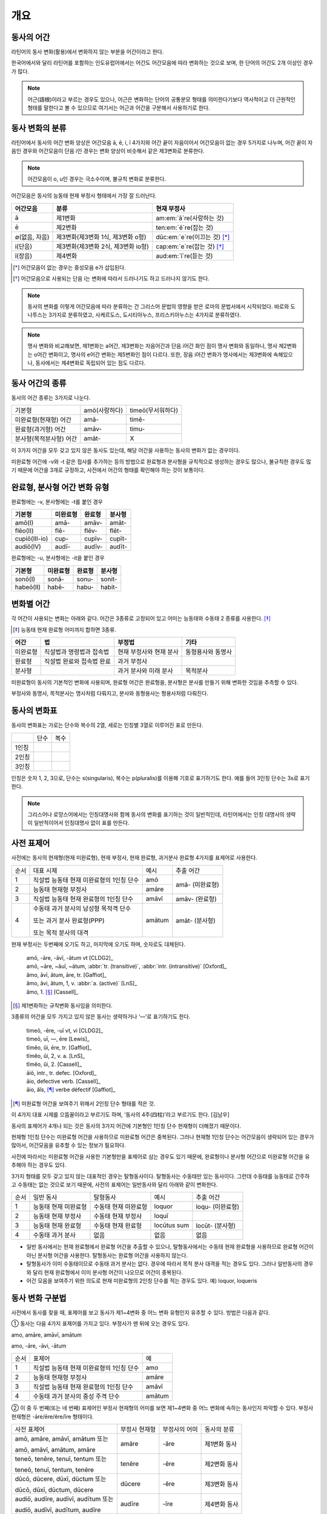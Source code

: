 개요
----

동사의 어간
~~~~~~~~~~~

라틴어의 동사 변화(활용)에서 변화하지 않는 부분을 어간이라고 한다.

한국어에서와 달리 라틴어를 포함하는 인도유럽어에서는 어간도 어간모음에 따라 변화하는 것으로 보며, 한 단어의 어간도 2개 이상인 경우가 많다.

.. note::

   어근(語根)이라고 부르는 경우도 있으나, 어근은 변화하는 단어의 공통분모 형태를 의미한다기보다 역사적이고 더 근원적인 형태를 말한다고 볼 수 있으므로 여기서는 어근과 어간을 구분해서 사용하기로 한다.

동사 변화의 분류
~~~~~~~~~~~~~~~~

라틴어에서 동사의 어간 변화 양상은 어간모음 ā, ē, i, ī 4가지와 어간 끝이 자음이어서 어간모음이 없는 경우 5가지로 나누며, 어간 끝이 자음인 경우와 어간모음이 단음 i인 경우는 변화 양상이 비슷해서 같은 제3변화로 분류한다.

.. note::

   어간모음이 o, u인 경우는 극소수이며, 불규칙 변화로 분류한다.

어간모음은 동사의 능동태 현재 부정사 형태에서 가장 잘 드러난다.

.. csv-table::
   :header-rows: 1
   :widths: auto

   "어간모음", "분류", "현재 부정사"
   "ā", "제1변화", "am\ :em:`ā`\ re(사랑하는 것)"
   "ē", "제2변화", "ten\ :em:`ē`\ re(잡는 것)"
   "∅(없음, 자음)", "제3변화(제3변화 1식, 제3변화 o형)", "dūc\ :em:`e`\ re(이끄는 것) [*]_"
   "i(단음)", "제3변화(제3변화 2식, 제3변화 io형)", "cap\ :em:`e`\ re(잡는 것) [*]_"
   "ī(장음)", "제4변화", "aud\ :em:`ī`\ re(듣는 것)"

.. todo:: 의미가 중복되지 않는 적절한 예시 단어 찾아볼 것

.. [*] 어간모음이 없는 경우는 중성모음 e가 삽입된다.

.. todo:: 중성모음 개념이 적절한지 확인할 것

.. [*] 어간모음으로 사용되는 단음 i는 변화에 따라서 드러나기도 하고 드러나지 않기도 한다.

.. note:: 동사의 변화를 이렇게 어간모음에 따라 분류하는 건 그리스어 문법의 영향을 받은 로마의 문법서에서 시작되었다. 바로와 도나투스는 3가지로 분류하였고, 사케르도스, 도시티아누스, 프리스키아누스는 4가지로 분류하였다.

.. note:: 명사 변화와 비교해보면, 제1변화는 a어간, 제3변화는 자음어간과 단음 i어간 화인 점이 명사 변화와 동일하나, 명사 제2변화는 o어간 변화이고, 명사의 e어간 변화는 제5변화인 점이 다르다. 또한, 장음 i어간 변화가 명사에서는 제3변화에 속해있으나, 동사에서는 제4변화로 독립되어 있는 점도 다르다.

동사 어간의 종류
~~~~~~~~~~~~~~~~

동사의 어간 종류는 3가지로 나눈다.

.. csv-table::
   :widths: auto

   "기본형", "amō(사랑하다)", "timeō(무서워하다)"
   "미완료형(현재형) 어간", "amā-", "timē-"
   "완료형(과거형) 어간", "amāv-", "timu-"
   "분사형(목적분사형) 어간", "amāt-", "X"

.. todo:: 불규칙 동사, deponent verb를 포함하는 더 적절한 예시 찾아볼 것

이 3가지 어간을 모두 갖고 있지 않은 동사도 있는데, 해당 어간을 사용하는 동사의 변화가 없는 경우이다.

미완료형 어간에 -v와 -t 같은 접사를 추가하는 등의 방법으로 완료형과 분사형을 규칙적으로 생성하는 경우도 많으나, 불규칙한 경우도 많기 때문에 어간을 3개로 규정하고, 사전에서 어간의 형태를 확인해야 하는 것이 보통이다.

완료형, 분사형 어간 변화 유형
~~~~~~~~~~~~~~~~~~~~~~~~~~~~~

완료형에는 -v, 분사형에는 -t를 붙인 경우

.. csv-table::
   :header-rows: 1
   :widths: auto

   "기본형", "미완료형", "완료형", "분사형"
   "amō(I)", "amā-", "amāv-", "amāt-"
   "flēo(II)", "flē-", "flēv-", "flēt-"
   "cupiō(III-io)", "cup-", "cupīv-", "cupīt-"
   "audiō(IV)", "audī-", "audīv-", "audīt-"

완료형에는 -u, 분사형에는 -it을 붙인 경우

.. csv-table::
   :header-rows: 1
   :widths: auto

   "기본형", "미완료형", "완료형", "분사형"
   "sonō(I)", "sonā-", "sonu-", "sonit-"
   "habeō(II)", "habē-", "habu-", "habit-"


변화별 어간
~~~~~~~~~~~

각 어간이 사용되는 변화는 아래와 같다. 어간은 3종류로 고정되어 있고 어미는 능동태와 수동태 2 종류를 사용한다. [*]_

.. [*] 능동태 현재 완료형 어미까지 합하면 3종류.

+----------+---------------------------+-------------------------+-------------------+
|   어간   |            법             |          부정법         |        기타       |
+==========+===========================+=========================+===================+
| 미완료형 | 직설법과 명령법과 접속법  | 현재 부정사와 현재 분사 | 동형용사와 동명사 |
+----------+---------------------------+-------------------------+-------------------+
| 완료형   | 직설법 완료와 접속법 완료 | 과거 부정사             |                   |
+----------+---------------------------+-------------------------+-------------------+
| 분사형   |                           | 과거 분사와 미래 분사   | 목적분사          |
+----------+---------------------------+-------------------------+-------------------+

미완료형이 동사의 기본적인 변화에 사용되며, 완료형 어간은 완료형을, 분사형은 분사를 만들기 위해 변화한 것임을 추측할 수 있다.

부정사와 동명사, 목적분사는 명사처럼 다뤄지고, 분사와 동형용사는 형용사처럼 다뤄진다.

동사의 변화표
~~~~~~~~~~~~~

동사의 변화표는 가로는 단수와 복수의 2열, 세로는 인칭별 3열로 이루어진 표로 만든다.

+-------+------+------+
|       | 단수 | 복수 |
+-------+------+------+
| 1인칭 |      |      |
+-------+------+------+
| 2인칭 |      |      |
+-------+------+------+
| 3인칭 |      |      |
+-------+------+------+

인칭은 숫자 1, 2, 3으로, 단수는 s(singularis), 복수는 p(pluralis)를 이용해 기호로 표기하기도 한다. 예를 들어 3인칭 단수는 3s로 표기한다.

.. note::  그리스어나 로망스어에서는 인칭대명사와 함께 동사의 변화를 표기하는 것이 일반적인데, 라틴어에서는 인칭 대명사의 생략이 일반적이어서 인칭대명사 없이 표를 만든다.

사전 표제어
~~~~~~~~~~~

사전에는 동사의 현재형(현재 미완료형), 현재 부정사, 현재 완료형, 과거분사 완료형 4가지를 표제어로 사용한다.

+------+------------------------------------------+--------+-----------------+
| 순서 | 대표 시제                                | 예시   | 추출 어간       |
+------+------------------------------------------+--------+-----------------+
| 1    | 직설법 능동태 현재 미완료형의 1인칭 단수 | amō    | amā- (미완료형) |
+------+------------------------------------------+--------+                 |
| 2    | 능동태 현재형 부정사                     | amāre  |                 |
+------+------------------------------------------+--------+-----------------+
| 3    | 직설법 능동태 현재 완료형의 1인칭 단수   | amāvī  | amāv- (완료형)  |
+------+------------------------------------------+--------+-----------------+
| 4    | 수동태 과거 분사의 남성형 목적격 단수    | amātum | amāt- (분사형)  |
|      |                                          |        |                 |
|      | 또는 과거 분사 완료형(PPP)               |        |                 |
|      |                                          |        |                 |
|      | 또는 목적 분사의 대격                    |        |                 |
+------+------------------------------------------+--------+-----------------+

현재 부정사는 두번째에 오기도 하고, 마지막에 오기도 하며, 숫자로도 대체된다.

   | amō, -āre, -āvī, -ātum vt [CLDG2]_
   | amō, ~āre, ~āuī, ~ātum, :abbr:`tr. (transitive)`, :abbr:`intr. (intransitive)` [Oxford]_
   | ămo, āvī, ātum, āre, tr. [Gaffiot]_
   | ămo, āvi, ātum, 1, v. :abbr:`a. (active)` [LnS]_
   | ămo, 1. [*]_ [Cassell]_

.. [*] 제1변화하는 규칙변화 동사임을 의미한다.

3종류의 어간을 모두 가지고 있지 않은 동사는 생략하거나 ‘—’로 표기하기도 한다.

    | timeō, -ēre, -uī vt, vi [CLDG2]_
    | timeō, uī, —, ēre [Lewis]_
    | tĭmĕo, ŭi, ēre, tr. [Gaffiot]_
    | tĭmĕo, ŭi, 2, v. a. [LnS]_
    | tĭmĕo, ŭi, 2. [Cassell]_

    | āiō, intr., tr. defec. [Oxford]_
    | āio, defective verb. [Cassell]_
    | āio, ăĭs, [*]_ verbe défectif [Gaffiot]_

.. [*] 미완료형 어간을 보여주기 위해서 2인칭 단수 형태를 적은 것.

이 4가지 대표 시제를 으뜸꼴이라고 부르기도 하며, ‘동사의 4주(四柱)’라고 부르기도 한다. [김남우]

동사의 표제어가 4개나 되는 것은 동사의 3가지 어간에 기본형인 1인칭 단수 현재형이 더해졌기 때문이다.

현재형 1인칭 단수는 미완료형 어간을 사용하므로 미완료형 어간은 중복된다. 그러나 현재형 1인칭 단수는 어간모음이 생략되어 있는 경우가 많아서, 어간모음을 유추할 수 있는 정보가 필요하다.

사전에 따라서는 미완료형 어간을 사용한 기본형만을 표제어로 삼는 경우도 있기 때문에, 완료형이나 분사형 어간으로 미완료형 어간을 유추해야 하는 경우도 있다.

3가지 형태를 모두 갖고 있지 않는 대표적인 경우는 탈형동사이다.
탈형동사는 수동태만 있는 동사이다. 그런데 수동태를 능동태로 간주하고
수동태는 없는 것으로 보기 때문에, 사전의 표제어는 일반동사와 달리 아래와
같이 변화한다.

+------+----------------------+----------------------+-------------+------------------+
| 순서 | 일반 동사            | 탈형동사             | 예시        | 추출 어간        |
+------+----------------------+----------------------+-------------+------------------+
| 1    | 능동태 현재 미완료형 | 수동태 현재 미완료형 | loquor      | loqu- (미완료형) |
+------+----------------------+----------------------+-------------+------------------+
| 2    | 능동태 현재 부정사   | 수동태 현재 부정사   | loquī       |                  |
+------+----------------------+----------------------+-------------+------------------+
| 3    | 능동태 현재 완료형   | 수동태 현재 완료형   | locūtus sum | locūt- (분사형)  |
+------+----------------------+----------------------+-------------+------------------+
| 4    | 수동태 과거 분사     | 없음                 | 없음        | 없음             |
+------+----------------------+----------------------+-------------+------------------+

-  일반 동사에서는 현재 완료형에서 완료형 어간을 추출할 수 있으나,
   탈형동사에서는 수동태 현재 완료형을 사용하므로 완료형 어간이 아닌
   분사형 어간을 사용한다. 탈형동사는 완료형 어간을 사용하지 않는다.
-  탈형동사가 이미 수동태이므로 수동태 과거 분사는 없다. 경우에 따라서
   목적 분사 대격을 적는 경우도 있다. 그러나 일반동사의 경우와 달리 현재
   완료형에서 이미 분사형 어간이 나오므로 어간이 중복된다.
-  어간 모음을 보여주기 위한 의도로 현재 미완료형의 2인칭 단수를 적는
   경우도 있다. 예) loquor, loqueris

동사 변화 구분법
~~~~~~~~~~~~~~~~

사전에서 동사를 찾을 때, 표제어를 보고 동사가 제1~4변화 중 어느 변화
유형인지 유추할 수 있다. 방법은 다음과 같다.

① 동사는 다음 4가지 표제어를 가지고 있다. 부정사가 맨 뒤에 오는 경우도
있다.

amo, amāre, amāvī, amātum

amo, -āre, -āvi, -ātum

+------+------------------------------------------+--------+
| 순서 | 표제어                                   | 예     |
+------+------------------------------------------+--------+
| 1    | 직설법 능동태 현재 미완료형의 1인칭 단수 | amo    |
+------+------------------------------------------+--------+
| 2    | 능동태 현재형 부정사                     | amāre  |
+------+------------------------------------------+--------+
| 3    | 직설법 능동태 현재 완료형의 1인칭 단수   | amāvī  |
+------+------------------------------------------+--------+
| 4    | 수동태 과거 분사의 중성 주격 단수        | amātum |
+------+------------------------------------------+--------+

② 이 중 두 번째(또는 네 번째) 표제어인 부정사 현재형의 어미를 보면
제1~4변화 중 어느 변화에 속하는 동사인지 파악할 수 있다. 부정사 현재형은
-āre/ēre/ĕre/īre 형태이다.

+-----------------+-----------------+-----------------+-----------------+
| 사전 표제어     | 부정사 현재형   | 부정사의 어미   | 동사의 분류     |
+-----------------+-----------------+-----------------+-----------------+
| amō, amāre,     | amāre           | -āre            | 제1변화 동사    |
| amāvī, amātum   |                 |                 |                 |
| 또는            |                 |                 |                 |
|                 |                 |                 |                 |
| amō, amāvī,     |                 |                 |                 |
| amātum, amāre   |                 |                 |                 |
+-----------------+-----------------+-----------------+-----------------+
| teneō, tenēre,  | tenēre          | -ēre            | 제2변화 동사    |
| tenuī, tentum   |                 |                 |                 |
| 또는            |                 |                 |                 |
|                 |                 |                 |                 |
| teneō, tenuī,   |                 |                 |                 |
| tentum, tenēre  |                 |                 |                 |
+-----------------+-----------------+-----------------+-----------------+
| dūcō, dūcere,   | dūcere          | -ĕre            | 제3변화 동사    |
| dūxī, dūctum    |                 |                 |                 |
| 또는            |                 |                 |                 |
|                 |                 |                 |                 |
| dūcō, dūxī,     |                 |                 |                 |
| dūctum, dūcere  |                 |                 |                 |
+-----------------+-----------------+-----------------+-----------------+
| audiō, audīre,  | audīre          | -īre            | 제4변화 동사    |
| audīvī, audītum |                 |                 |                 |
| 또는            |                 |                 |                 |
|                 |                 |                 |                 |
| audiō, audīvī,  |                 |                 |                 |
| audītum, audīre |                 |                 |                 |
+-----------------+-----------------+-----------------+-----------------+
|                 |                 | 그 외           | 불규칙 동사     |
+-----------------+-----------------+-----------------+-----------------+

제2변화와 제3변화는 -ere로 같은데, 모음의 장단이 표시되어 있지 않은
경우, 현재형이 제2변화는 eo로 끝나고, 제3변화는 자음+o 또는 io로 끝나는
것으로 구분한다.

③ 부정사를 생략하고 동사 변화의 분류를 숫자로 넣는 경우도 있다. 이
경우는 반대로 동사 변화의 분류로 부정사의 현재형을 유추한다.

+---------------------------+--------------+---------------+-----------------+
| 사전 표제어               | 동사의 분류  | 부정사의 어미 | 부정사의 현재형 |
+---------------------------+--------------+---------------+-----------------+
| amō, amāvī, amātum, 1     | 제1변화 동사 | -āre          | amāre           |
|                           |              |               |                 |
| amō, 1, amāvī, amātum     |              |               |                 |
+---------------------------+--------------+---------------+-----------------+
| teneō, tenuī, tentum, 2   | 제2변화 동사 | -ēre          | tenēre          |
|                           |              |               |                 |
| teneō, 2, tenuī, tentum   |              |               |                 |
+---------------------------+--------------+---------------+-----------------+
| dūcō, dūxī, dūctum, 3     | 제3변화 동사 | -ĕre          | dūcere          |
|                           |              |               |                 |
| dūcō, 3, dūxī, dūctum     |              |               |                 |
+---------------------------+--------------+---------------+-----------------+
| audiō, audīvī, audītum, 4 | 제4변화 동사 | -īre          | audīre          |
|                           |              |               |                 |
| audiō, 4, audīvī, audītum |              |               |                 |
+---------------------------+--------------+---------------+-----------------+

부정사의 어미로 동사의 변화를 유추할 수 있는 이유는, 어미의 첫번째
모음이 어간의 끝 모음이기 때문이다. amāre를 예로 들면 형태소를 am+āre로
구분해서 부정사의 어미 -āre를 강조하지만, 실상은 ā는 어간에 포함되는
부분이고, 부정사 어미는 -re이어서 monē+re인 셈이다.

제3변화의 단음 ĕ는 자음 뒤에 중립모음(schwa)이 붙거나 단음 ĭ가 변화한
것으로 볼 수 있다.

이렇게 부정사 현재형이 동사의 변화를 구분할 수 있는 직접적인 정보를 담고
있으므로, 일부 사전에서는 부정사 현재형을 기본형처럼 다루기도
한다. [*]_

.. [*]
   로망스어에서 일반적으로 부정사를 동사의 기본형으로 다루는 것과도
   관련이 있다.

변화형으로 사전에서 동사 찾기
~~~~~~~~~~~~~~~~~~~~~~~~~~~~~

.. 어미가 t 또는 s+제1·2변화 형용사 어미(명사의 어미와 동일)를 가지고 있는 경우는 분사이므로 -tum/-sum으로 바꿔 분사형 으뜸꼴을 찾던지 -tus/-sus로 바꿔 형용사형을 찾는다. 사전에 없는 경우는 어간의 규칙 변화를 역순으로 유추하여 현재형 으뜸꼴을 찾는다.

.. 어미가 n+제3변화 형용사 어미

.. 어미가 nd+제1·2변화 형용사 어미
